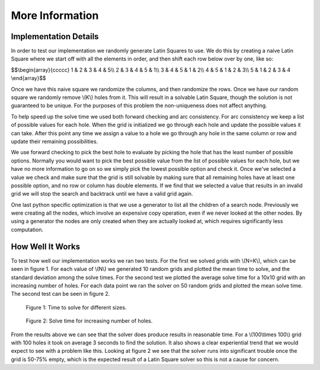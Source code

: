 .. _more-info-label:

More Information
================

Implementation Details
----------------------
In order to test our implementation we randomly generate Latin Squares to use.
We do this by creating a naive Latin Square where we start off with all the
elements in order, and then shift each row below over by one, like so:

$$\\begin{array}{ccccc}
1 & 2 & 3 & 4 & 5\\\\
2 & 3 & 4 & 5 & 1\\\\
3 & 4 & 5 & 1 & 2\\\\
4 & 5 & 1 & 2 & 3\\\\
5 & 1 & 2 & 3 & 4
\\end{array}$$


Once we have this naive square we randomize the columns, and then
randomize the rows. Once we have our random square we randomly remove \\(K\\)
holes from it. This will result in a solvable Latin Square, though the solution
is not guaranteed to be unique. For the purposes of this problem the
non-uniqueness does not affect anything.

To help speed up the solve time we used both forward checking and arc
consistency. For arc consistency we keep a list of possible values for each
hole. When the grid is initialized we go through each hole and update the
possible values it can take. After this point any time we assign a value to a
hole we go through any hole in the same column or row and update their
remaining possibilities.

We use forward checking to pick the best hole to evaluate by picking the
hole that has the least number of possible options. Normally you would want to
pick the best possible value from the list of possible values for each hole,
but we have no more information to go on so we simply pick the lowest possible
option and check it. Once we've selected a value we check and make sure that
the grid is still solvable by making sure that all remaining holes have at
least one possible option, and no row or column has double elements. If we
find that we selected a value that results in an invalid grid we will stop
the search and backtrack until we have a valid grid again.

One last python specific optimization is that we use a generator to list
all the children of a search node. Previously we were creating all the nodes,
which involve an expensive copy operation, even if we never looked at the
other nodes. By using a generator the nodes are only created when they are
actually looked at, which requires significantly less computation.

How Well It Works
-----------------
To test how well our implementation works we ran two tests. For the first we
solved grids with \\(N=K\\), which can be seen in figure 1. For
each value of \\(N\\) we generated 10 random grids and plotted the mean time
to solve, and the standard deviation among the solve times. For the second
test we plotted the average solve time for a 10x10 grid with an increasing
number of holes. For each data point we ran the solver on 50 random grids and
plotted the mean solve time. The second test can be seen in figure 2.

.. figure:: ./images/timeVsize.png
    :alt: Graph shows exponentially increasing solve time.

    Figure 1: Time to solve for different sizes.

.. figure:: ./images/10data.png
    :alt: Graph shows slowly increasing solve time, except for large jumps when the square is 55% - 75% empty.

    Figure 2: Solve time for increasing number of holes.

From the results above we can see that the solver does produce results in
reasonable time. For a \\(100\\times 100\\) grid with 100 holes it took on average 3 seconds
to find the solution. It also shows a clear experiential trend that we would
expect to see with a problem like this. Looking at figure 2 we
see that the solver runs into significant trouble once the grid is 50-75\%
empty, which is the expected result of a Latin Square solver so this is not
a cause for concern.

